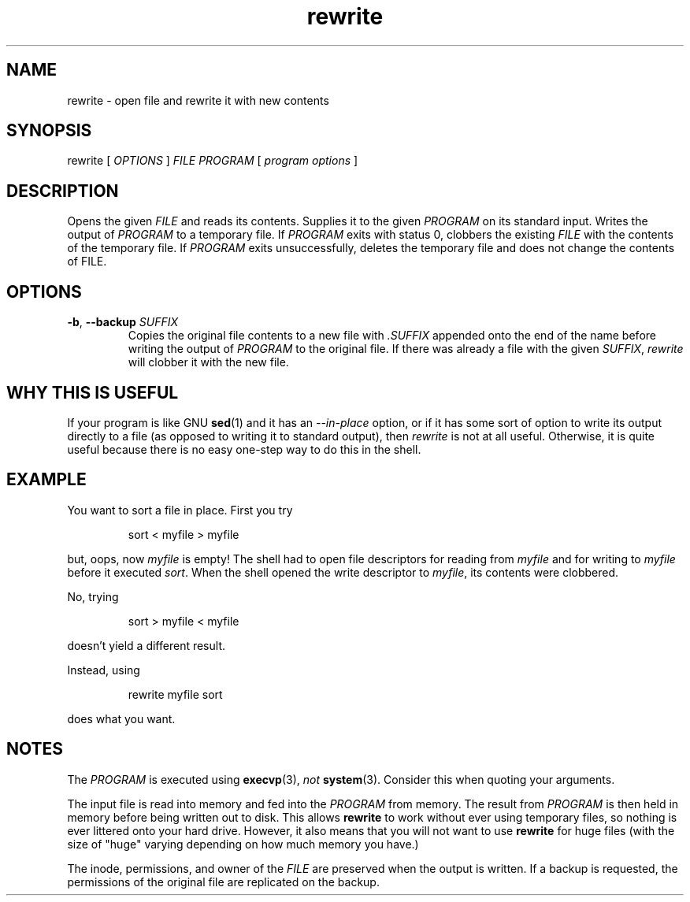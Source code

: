 .TH rewrite 1
.
.SH NAME
rewrite - open file and rewrite it with new contents
.
.SH SYNOPSIS
rewrite [
.I OPTIONS
]
.I FILE
.I PROGRAM
[
.I program options
]
.
.SH DESCRIPTION
.
Opens the given
.I FILE
and reads its contents.
Supplies it to the given
.I PROGRAM
on its standard input.
Writes the output of
.I PROGRAM
to a temporary file.
If
.I PROGRAM
exits with status 0, clobbers the existing
.I FILE
with the contents of the temporary file.
If
.I PROGRAM
exits unsuccessfully, deletes the temporary file and
does not change the contents of FILE.
.
.SH OPTIONS
.TP
\fB-b\fR, \fB--backup\fR \fISUFFIX\fR
Copies the original file contents to a new file with
.I .SUFFIX
appended onto the end of the name before writing the output of
.I PROGRAM
to the original file.
If there was already a file with the given
.IR SUFFIX ,
.I rewrite
will clobber it with the new file.
.
.SH WHY THIS IS USEFUL
.
If your program is like GNU
.BR sed (1)
and it has an
.I --in-place
option, or if it has some sort of option to write its output
directly to a file (as opposed to writing it to standard output),
then
.I rewrite
is not at all useful.
.
Otherwise, it is quite useful because there is no easy one-step way to
do this in the shell.
.
.SH EXAMPLE
.
You want to sort a file in place. First you try
.
.P
.RS
.EX
sort < myfile > myfile
.EE
.RE
.P
.
but, oops, now
.I myfile
is empty! The shell had to open file descriptors for reading from
.I myfile
and for writing to
.I myfile
before it executed
.IR sort .
When the shell opened the write descriptor to
.IR myfile ,
its contents were clobbered.
.
.P
No, trying
.P
.RS
.EX
sort > myfile < myfile
.EE
.RE
.P
doesn't yield a different result.
.P
.
.P
Instead, using
.P
.RS
.EX
rewrite myfile sort
.EE
.RE
.P
does what you want.
.
.SH NOTES
The
.I PROGRAM
is executed using
.BR execvp (3),
.I not
.BR system (3).
Consider this when quoting your arguments.
.
.P
The input file is read into memory and fed into the
.I PROGRAM
from memory.
The result from
.I PROGRAM
is then held in memory before being written out to disk.
This allows
.B rewrite
to work without ever using temporary files, so nothing is ever
littered onto your hard drive.
However, it also means that you will not want to use
.B rewrite
for huge files (with the size of "huge" varying depending on
how much memory you have.)
.
.P
The inode, permissions, and owner of the
.I FILE
are preserved when the output is written. If a backup is requested,
the permissions of the original file are replicated on the backup.
